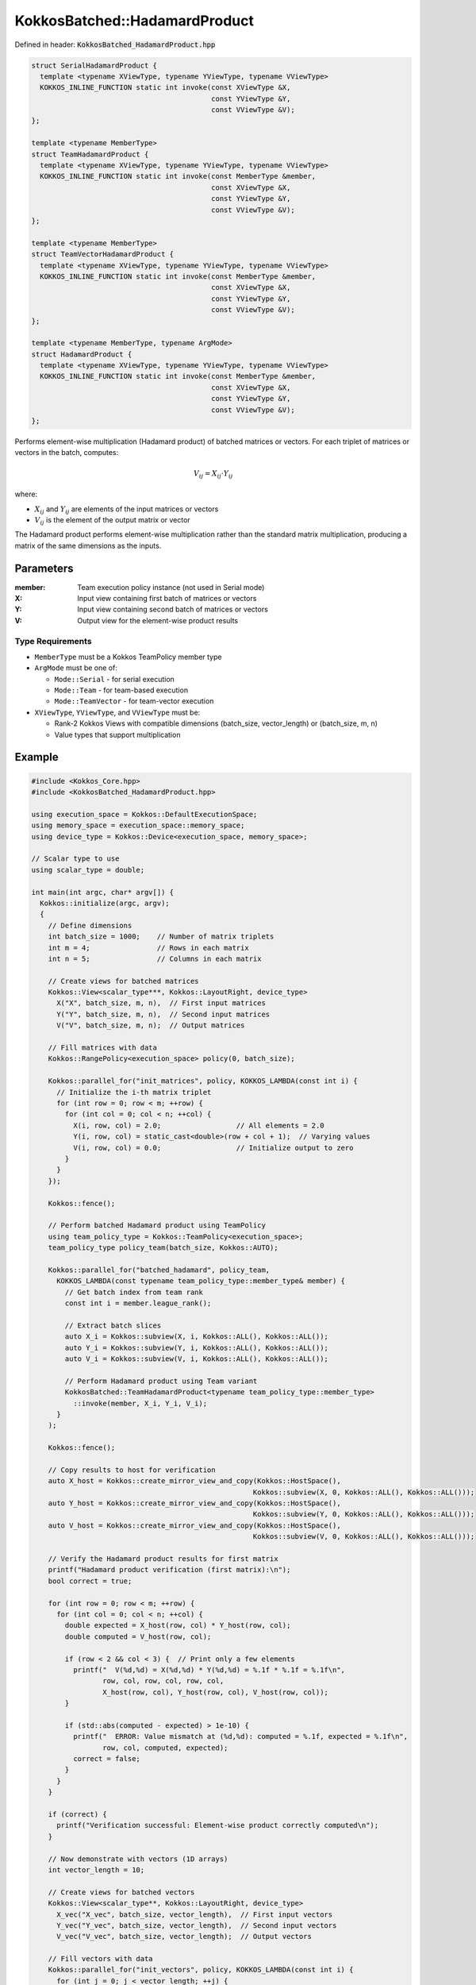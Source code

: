 KokkosBatched::HadamardProduct
##############################

Defined in header: :code:`KokkosBatched_HadamardProduct.hpp`

.. code:: c++

    struct SerialHadamardProduct {
      template <typename XViewType, typename YViewType, typename VViewType>
      KOKKOS_INLINE_FUNCTION static int invoke(const XViewType &X, 
                                               const YViewType &Y, 
                                               const VViewType &V);
    };

    template <typename MemberType>
    struct TeamHadamardProduct {
      template <typename XViewType, typename YViewType, typename VViewType>
      KOKKOS_INLINE_FUNCTION static int invoke(const MemberType &member, 
                                               const XViewType &X, 
                                               const YViewType &Y, 
                                               const VViewType &V);
    };

    template <typename MemberType>
    struct TeamVectorHadamardProduct {
      template <typename XViewType, typename YViewType, typename VViewType>
      KOKKOS_INLINE_FUNCTION static int invoke(const MemberType &member, 
                                               const XViewType &X, 
                                               const YViewType &Y, 
                                               const VViewType &V);
    };

    template <typename MemberType, typename ArgMode>
    struct HadamardProduct {
      template <typename XViewType, typename YViewType, typename VViewType>
      KOKKOS_INLINE_FUNCTION static int invoke(const MemberType &member, 
                                               const XViewType &X, 
                                               const YViewType &Y, 
                                               const VViewType &V);
    };

Performs element-wise multiplication (Hadamard product) of batched matrices or vectors. For each triplet of matrices or vectors in the batch, computes:

.. math::

   V_{ij} = X_{ij} \cdot Y_{ij}

where:

- :math:`X_{ij}` and :math:`Y_{ij}` are elements of the input matrices or vectors
- :math:`V_{ij}` is the element of the output matrix or vector

The Hadamard product performs element-wise multiplication rather than the standard matrix multiplication, producing a matrix of the same dimensions as the inputs.

Parameters
==========

:member: Team execution policy instance (not used in Serial mode)
:X: Input view containing first batch of matrices or vectors
:Y: Input view containing second batch of matrices or vectors
:V: Output view for the element-wise product results

Type Requirements
-----------------

- ``MemberType`` must be a Kokkos TeamPolicy member type
- ``ArgMode`` must be one of:

  - ``Mode::Serial`` - for serial execution
  - ``Mode::Team`` - for team-based execution
  - ``Mode::TeamVector`` - for team-vector execution

- ``XViewType``, ``YViewType``, and ``VViewType`` must be:

  - Rank-2 Kokkos Views with compatible dimensions (batch_size, vector_length) or (batch_size, m, n)
  - Value types that support multiplication

Example
=======

.. code:: cpp

    #include <Kokkos_Core.hpp>
    #include <KokkosBatched_HadamardProduct.hpp>

    using execution_space = Kokkos::DefaultExecutionSpace;
    using memory_space = execution_space::memory_space;
    using device_type = Kokkos::Device<execution_space, memory_space>;
    
    // Scalar type to use
    using scalar_type = double;
    
    int main(int argc, char* argv[]) {
      Kokkos::initialize(argc, argv);
      {
        // Define dimensions
        int batch_size = 1000;    // Number of matrix triplets
        int m = 4;                // Rows in each matrix
        int n = 5;                // Columns in each matrix
        
        // Create views for batched matrices
        Kokkos::View<scalar_type***, Kokkos::LayoutRight, device_type> 
          X("X", batch_size, m, n),  // First input matrices
          Y("Y", batch_size, m, n),  // Second input matrices
          V("V", batch_size, m, n);  // Output matrices
        
        // Fill matrices with data
        Kokkos::RangePolicy<execution_space> policy(0, batch_size);
        
        Kokkos::parallel_for("init_matrices", policy, KOKKOS_LAMBDA(const int i) {
          // Initialize the i-th matrix triplet
          for (int row = 0; row < m; ++row) {
            for (int col = 0; col < n; ++col) {
              X(i, row, col) = 2.0;                  // All elements = 2.0
              Y(i, row, col) = static_cast<double>(row + col + 1);  // Varying values
              V(i, row, col) = 0.0;                  // Initialize output to zero
            }
          }
        });
        
        Kokkos::fence();
        
        // Perform batched Hadamard product using TeamPolicy
        using team_policy_type = Kokkos::TeamPolicy<execution_space>;
        team_policy_type policy_team(batch_size, Kokkos::AUTO);
        
        Kokkos::parallel_for("batched_hadamard", policy_team, 
          KOKKOS_LAMBDA(const typename team_policy_type::member_type& member) {
            // Get batch index from team rank
            const int i = member.league_rank();
            
            // Extract batch slices
            auto X_i = Kokkos::subview(X, i, Kokkos::ALL(), Kokkos::ALL());
            auto Y_i = Kokkos::subview(Y, i, Kokkos::ALL(), Kokkos::ALL());
            auto V_i = Kokkos::subview(V, i, Kokkos::ALL(), Kokkos::ALL());
            
            // Perform Hadamard product using Team variant
            KokkosBatched::TeamHadamardProduct<typename team_policy_type::member_type>
              ::invoke(member, X_i, Y_i, V_i);
          }
        );
        
        Kokkos::fence();
        
        // Copy results to host for verification
        auto X_host = Kokkos::create_mirror_view_and_copy(Kokkos::HostSpace(), 
                                                         Kokkos::subview(X, 0, Kokkos::ALL(), Kokkos::ALL()));
        auto Y_host = Kokkos::create_mirror_view_and_copy(Kokkos::HostSpace(), 
                                                         Kokkos::subview(Y, 0, Kokkos::ALL(), Kokkos::ALL()));
        auto V_host = Kokkos::create_mirror_view_and_copy(Kokkos::HostSpace(), 
                                                         Kokkos::subview(V, 0, Kokkos::ALL(), Kokkos::ALL()));
        
        // Verify the Hadamard product results for first matrix
        printf("Hadamard product verification (first matrix):\n");
        bool correct = true;
        
        for (int row = 0; row < m; ++row) {
          for (int col = 0; col < n; ++col) {
            double expected = X_host(row, col) * Y_host(row, col);
            double computed = V_host(row, col);
            
            if (row < 2 && col < 3) {  // Print only a few elements
              printf("  V(%d,%d) = X(%d,%d) * Y(%d,%d) = %.1f * %.1f = %.1f\n",
                     row, col, row, col, row, col,
                     X_host(row, col), Y_host(row, col), V_host(row, col));
            }
            
            if (std::abs(computed - expected) > 1e-10) {
              printf("  ERROR: Value mismatch at (%d,%d): computed = %.1f, expected = %.1f\n",
                     row, col, computed, expected);
              correct = false;
            }
          }
        }
        
        if (correct) {
          printf("Verification successful: Element-wise product correctly computed\n");
        }
        
        // Now demonstrate with vectors (1D arrays)
        int vector_length = 10;
        
        // Create views for batched vectors
        Kokkos::View<scalar_type**, Kokkos::LayoutRight, device_type> 
          X_vec("X_vec", batch_size, vector_length),  // First input vectors
          Y_vec("Y_vec", batch_size, vector_length),  // Second input vectors
          V_vec("V_vec", batch_size, vector_length);  // Output vectors
        
        // Fill vectors with data
        Kokkos::parallel_for("init_vectors", policy, KOKKOS_LAMBDA(const int i) {
          for (int j = 0; j < vector_length; ++j) {
            X_vec(i, j) = 3.0;                   // All elements = 3.0
            Y_vec(i, j) = static_cast<double>(j + 1);  // Increasing values
            V_vec(i, j) = 0.0;                   // Initialize output to zero
          }
        });
        
        Kokkos::fence();
        
        // Perform batched vector Hadamard product using TeamVectorPolicy
        team_policy_type policy_team_vector(batch_size, Kokkos::AUTO, Kokkos::AUTO);
        
        Kokkos::parallel_for("batched_vector_hadamard", policy_team_vector, 
          KOKKOS_LAMBDA(const typename team_policy_type::member_type& member) {
            // Get batch index from team rank
            const int i = member.league_rank();
            
            // Extract batch slices
            auto X_i = Kokkos::subview(X_vec, i, Kokkos::ALL());
            auto Y_i = Kokkos::subview(Y_vec, i, Kokkos::ALL());
            auto V_i = Kokkos::subview(V_vec, i, Kokkos::ALL());
            
            // Perform Hadamard product using TeamVector variant
            KokkosBatched::TeamVectorHadamardProduct<typename team_policy_type::member_type>
              ::invoke(member, X_i, Y_i, V_i);
          }
        );
        
        Kokkos::fence();
        
        // Copy vector results to host for verification
        auto X_vec_host = Kokkos::create_mirror_view_and_copy(Kokkos::HostSpace(), 
                                                             Kokkos::subview(X_vec, 0, Kokkos::ALL()));
        auto Y_vec_host = Kokkos::create_mirror_view_and_copy(Kokkos::HostSpace(), 
                                                             Kokkos::subview(Y_vec, 0, Kokkos::ALL()));
        auto V_vec_host = Kokkos::create_mirror_view_and_copy(Kokkos::HostSpace(), 
                                                             Kokkos::subview(V_vec, 0, Kokkos::ALL()));
        
        // Verify the vector Hadamard product results
        printf("\nVector Hadamard product verification (first few elements):\n");
        correct = true;
        
        for (int j = 0; j < std::min(5, vector_length); ++j) {
          double expected = X_vec_host(j) * Y_vec_host(j);
          double computed = V_vec_host(j);
          
          printf("  V(%d) = X(%d) * Y(%d) = %.1f * %.1f = %.1f\n",
                 j, j, j, X_vec_host(j), Y_vec_host(j), V_vec_host(j));
          
          if (std::abs(computed - expected) > 1e-10) {
            printf("  ERROR: Value mismatch at element %d\n", j);
            correct = false;
          }
        }
        
        if (correct) {
          printf("Vector verification successful: Element-wise product correctly computed\n");
        }
      }
      Kokkos::finalize();
      return 0;
    }

